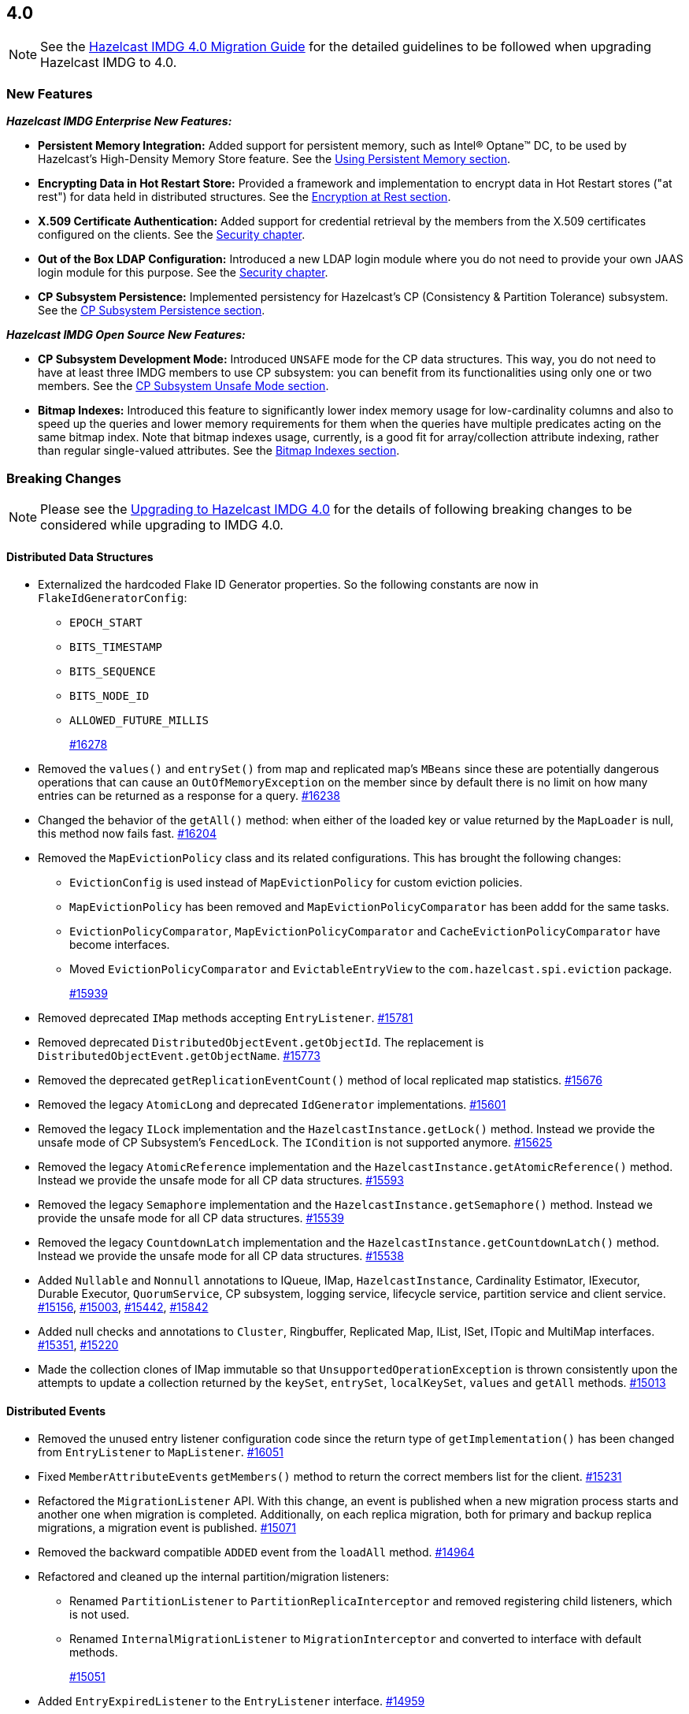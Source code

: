 == 4.0

NOTE: See the link:https://docs.hazelcast.org/docs/4.0/manual/html-single/#upgrading-to-hazelcast-imdg-4-0[Hazelcast IMDG 4.0 Migration Guide^]
for the detailed guidelines to be followed when upgrading Hazelcast IMDG to 4.0.

[[nf-40]]
=== New Features

*_Hazelcast IMDG Enterprise New Features:_*

* **Persistent Memory Integration:** Added support for persistent memory,
such as Intel(R) Optane(TM) DC, to be used by Hazelcast's
High-Density Memory Store feature.
See the link:https://docs.hazelcast.org/docs/4.0/manual/html-single/index.html#using-persistent-memory[Using Persistent Memory section^].
* **Encrypting Data in Hot Restart Store:** Provided a framework and implementation to encrypt
data in Hot Restart stores ("at rest") for data held in distributed structures.
See the link:https://docs.hazelcast.org/docs/4.0/manual/html-single/#encryption-at-rest[Encryption at Rest section^].
* **X.509 Certificate Authentication:** Added support for credential retrieval by the members
from the X.509 certificates configured on the clients.
See the link:https://docs.hazelcast.org/docs/4.0/manual/html-single/#tls-authentication-type[Security chapter^].
* **Out of the Box LDAP Configuration:** Introduced a new LDAP login module
where you do not need to provide your own JAAS login module for this purpose.
See the link:https://docs.hazelcast.org/docs/4.0/manual/html-single/#ldap-authentication-type[Security chapter^].
* **CP Subsystem Persistence:** Implemented persistency for Hazelcast's
CP (Consistency & Partition Tolerance) subsystem. 
See the link:https://docs.hazelcast.org/docs/4.0/manual/html-single/#cp-subsystem-persistence[CP Subsystem Persistence section^].

*_Hazelcast IMDG Open Source New Features:_*

* **CP Subsystem Development Mode:** Introduced `UNSAFE` mode for the CP data
structures. This way, you do not need to have at least three IMDG members
to use CP subsystem: you can benefit from its functionalities using only one
or two members.
See the link:https://docs.hazelcast.org/docs/4.0/manual/html-single/#cp-subsystem-unsafe-mode[CP Subsystem Unsafe Mode section^].
* **Bitmap Indexes:** Introduced this feature to significantly lower
index memory usage for low-cardinality columns and also to speed up
the queries and lower memory requirements for them
when the queries have multiple predicates acting on the same bitmap index.
Note that bitmap indexes usage, currently, is a good fit for
array/collection attribute indexing, rather than regular
single-valued attributes.
See the link:https://docs.hazelcast.org/docs/4.0/manual/html-single/#bitmap-indexes[Bitmap Indexes section^].

[[bc-40]]
=== Breaking Changes

NOTE: Please see the link:https://docs.hazelcast.org/docs/4.0/manual/html-single/#upgrading-to-hazelcast-imdg-4-0[Upgrading to Hazelcast IMDG 4.0^] for the details of following breaking changes to be considered while upgrading to IMDG 4.0. 

==== Distributed Data Structures

* Externalized the hardcoded Flake ID Generator properties.
So the following constants are now in `FlakeIdGeneratorConfig`:
** `EPOCH_START`
** `BITS_TIMESTAMP`
** `BITS_SEQUENCE`
** `BITS_NODE_ID`
** `ALLOWED_FUTURE_MILLIS`
+
https://github.com/hazelcast/hazelcast/pull/16278[#16278]
* Removed the `values()` and `entrySet()` from map and replicated
map's `MBeans` since these are potentially dangerous operations that can
cause an `OutOfMemoryException` on the member since by default there is no
limit on how many entries can be returned as a response for a query.
https://github.com/hazelcast/hazelcast/pull/16238[#16238]
* Changed the behavior of the `getAll()` method: when
either of the loaded key or value returned by the `MapLoader` is null,
this method now fails fast.
https://github.com/hazelcast/hazelcast/pull/16204[#16204]
* Removed the `MapEvictionPolicy` class and its related
configurations. This has brought the following changes:
** `EvictionConfig` is used instead of `MapEvictionPolicy` for
custom eviction policies.
** `MapEvictionPolicy` has been removed and `MapEvictionPolicyComparator`
has been addd for the same tasks.
** `EvictionPolicyComparator`, `MapEvictionPolicyComparator` and
`CacheEvictionPolicyComparator` have become interfaces.
** Moved `EvictionPolicyComparator`  and `EvictableEntryView` to
the `com.hazelcast.spi.eviction` package.
+
https://github.com/hazelcast/hazelcast/pull/15939[#15939]
* Removed deprecated `IMap` methods accepting `EntryListener`.
https://github.com/hazelcast/hazelcast/pull/15781[#15781]
* Removed deprecated `DistributedObjectEvent.getObjectId`. 
The replacement is `DistributedObjectEvent.getObjectName`.
https://github.com/hazelcast/hazelcast/pull/15773[#15773]
* Removed the deprecated `getReplicationEventCount()` method of
local replicated map statistics.
https://github.com/hazelcast/hazelcast/pull/15676[#15676]
* Removed the legacy `AtomicLong` and deprecated `IdGenerator`
implementations.
https://github.com/hazelcast/hazelcast/pull/15601[#15601]
* Removed the legacy `ILock` implementation and
the `HazelcastInstance.getLock()` method. Instead
we provide the unsafe mode of CP Subsystem's `FencedLock`.
The `ICondition` is not supported anymore.
https://github.com/hazelcast/hazelcast/pull/15625[#15625]
* Removed the legacy `AtomicReference` implementation and
the `HazelcastInstance.getAtomicReference()` method. Instead
we provide the unsafe mode for all CP data structures.
https://github.com/hazelcast/hazelcast/pull/15593[#15593]
* Removed the legacy `Semaphore` implementation and
the `HazelcastInstance.getSemaphore()` method. Instead
we provide the unsafe mode for all CP data structures.
https://github.com/hazelcast/hazelcast/pull/15539[#15539]
* Removed the legacy `CountdownLatch` implementation and
the `HazelcastInstance.getCountdownLatch()` method. Instead
we provide the unsafe mode for all CP data structures.
https://github.com/hazelcast/hazelcast/pull/15538[#15538]
* Added `Nullable` and `Nonnull` annotations to IQueue, IMap,
`HazelcastInstance`, Cardinality Estimator, IExecutor, Durable Executor,
`QuorumService`, CP subsystem, logging service,
lifecycle service, partition service and client service.
https://github.com/hazelcast/hazelcast/pull/15156[#15156],
https://github.com/hazelcast/hazelcast/pull/15003[#15003],
https://github.com/hazelcast/hazelcast/pull/15442[#15442],
https://github.com/hazelcast/hazelcast/pull/15842[#15842]
* Added null checks and annotations to `Cluster`, Ringbuffer, Replicated Map,
IList, ISet, ITopic and MultiMap interfaces.
https://github.com/hazelcast/hazelcast/pull/15351[#15351],
https://github.com/hazelcast/hazelcast/pull/15220[#15220]
* Made the collection clones of IMap immutable so that
`UnsupportedOperationException` is thrown consistently
upon the attempts to update a collection returned by the `keySet`,
`entrySet`, `localKeySet`, `values` and `getAll` methods.
https://github.com/hazelcast/hazelcast/pull/15013[#15013]

==== Distributed Events

* Removed the unused entry listener configuration code since
the return type of `getImplementation()` has been changed from
`EntryListener` to `MapListener`.
https://github.com/hazelcast/hazelcast/pull/16051[#16051]
* Fixed ``MemberAttributeEvent``s `getMembers()` method to return
the correct members list for the client.
https://github.com/hazelcast/hazelcast/pull/15231[#15231]
* Refactored the `MigrationListener` API. With this change,
an event is published when a new migration process starts
and another one when migration is completed. Additionally,
on each replica migration, both for primary and backup
replica migrations, a migration event is published.
https://github.com/hazelcast/hazelcast/pull/15071[#15071]
* Removed the backward compatible `ADDED` event from the
`loadAll` method.
https://github.com/hazelcast/hazelcast/pull/14964[#14964]
* Refactored and cleaned up the internal partition/migration listeners:
** Renamed `PartitionListener` to `PartitionReplicaInterceptor` and
removed registering child listeners, which is not used.
** Renamed `InternalMigrationListener` to `MigrationInterceptor` and
converted to interface with default methods.
+
https://github.com/hazelcast/hazelcast/pull/15051[#15051]
* Added `EntryExpiredListener` to the `EntryListener` interface.
https://github.com/hazelcast/hazelcast/pull/14959[#14959]

==== Configuration

* `CachingProvider` no longer resolves an URI as the instance name
since it was used both as the namespace for the cache manager and as a
means to locate a running Hazelcast instance.
https://github.com/hazelcast/hazelcast/pull/15995[#15995]
* Removed the configuration for user defined services SPI.
https://github.com/hazelcast/hazelcast/pull/15951[#15951]
* The group name in the client configuration renamed to cluster name.
https://github.com/hazelcast/hazelcast/pull/15772[#15772]
* Unified `InvalidConfigurationException` and `ConfigurationException`.
https://github.com/hazelcast/hazelcast/pull/15132[#15132]
* Removed the deprecated `AwsConfig` getter/setter methods, e.g., 
`getAccessKey()`. They have been replaced with the `getProperty()`
methods, e.g., `getProperty("access-key")`.
https://github.com/hazelcast/hazelcast/pull/15758[#15758]
* Moved the following client statistics properties to the public `ClientProperty`
class.
** `hazelcast.client.statistics.enabled`
** `hazelcast.client.statistics.period.seconds`
+
https://github.com/hazelcast/hazelcast/pull/15752[#15752]
* Undeprecated the following group properties:
** `hazelcast.memcache.enabled`
** `hazelcast.rest.enabled`
** `hazelcast.http.healthcheck.enabled`
+
https://github.com/hazelcast/hazelcast/pull/15743[#15743]
* Removed the deprecated `get/setImplementation()` methods of
login module configuration. They have been replaced with
`get/setClassName()`.
https://github.com/hazelcast/hazelcast/pull/15729[#15729]
* Removed the deprecated `get/setPartitionStrategy()` methods of
`PartitioningStrategyConfig` configuration. They have been replaced with
`get/setPartitioningStrategy()`.
https://github.com/hazelcast/hazelcast/pull/15730[#15730]
* Removed the deprecated `get/setSyncBackupCount()` methods of
`MultiMap` configuration. They have been replaced with
`get/setBackupCount()`.
https://github.com/hazelcast/hazelcast/pull/15720[#15720]
* Removed the deprecated `get/setServiceImpl()` methods of
service configuration. They have been replaced with
`get/setImplementation()`.
https://github.com/hazelcast/hazelcast/pull/15680[#15680]
* Removed the `connection-attempt-period` and `connection-attempt-limit`
configuration elements. Instead, the elements of `connection-retry`
are now used.
https://github.com/hazelcast/hazelcast/pull/15675[#15675]
* Renamed `MapAttributeConfig` as `AttributeConfig`. Also, its
`extractor` field is renamed as `extractorClassName`.
https://github.com/hazelcast/hazelcast/pull/15548[#15548]
* Improved the index configuration API so that now you
can specify the name of the index. Also, instead of boolean type,
you can use index type enumeration.
https://github.com/hazelcast/hazelcast/pull/15537[#15537]
* Renamed the `group-name` configuration element as `cluster-name` and
removed the `GroupConfig` class.
https://github.com/hazelcast/hazelcast/pull/15540[#15540]
* Removed the deprecated configuration parameters from
Replicated Map, i.e., `concurrency-level` and `replication-delay-millis`.
https://github.com/hazelcast/hazelcast/pull/15404[#15404]
* Removed the deprecated configuration parameters from the Near
Cache configuration.
https://github.com/hazelcast/hazelcast/pull/15313[#15313]
* Moved the Event Journal configuration inside the map/cache
configuration. Before, it was configured as a parent-level
element.
https://github.com/hazelcast/hazelcast/pull/15185[#15185]
* Moved the Merkle tree configuration under map configuration.
https://github.com/hazelcast/hazelcast/pull/15180[#15180] 
* Removed the XSDs for Hazelcast IMDG 3.x versions.
https://github.com/hazelcast/hazelcast/pull/15177[#15177]
* Removed deprecated client configuration methods such as
`isInsideAws()` and `newAliasedDiscoveryConfig()`.
https://github.com/hazelcast/hazelcast/pull/15012[#15012]
* Removed the `hazelcast.executionservice.taskscheduler.remove.oncancel`
system property and related methods.
https://github.com/hazelcast/hazelcast/pull/14998[#14998]
* Changed the `non-space-string` XSD type to collapse all
whitespaces, so they are handled correctly in the declarative
Hazelcast IMDG configuration files.
https://github.com/hazelcast/hazelcast/issues/14919[#14919]

==== Management Center

* Scripting is now disabled by default for both Hazelcast
IMDG Open Source and Enterprise editions. Previously, it was disabled
only for the Enterprise edition.
https://github.com/hazelcast/hazelcast/issues/16526[#16526]
* Removed all the codes providing HTTP based communications
between Hazelcast Management Center  and Hazelcast IMDG. Therefore:
** Removed the `MCMutualAuthConfig` class.
** Removed the `enabled`, `url`, `mutualAuthConfig`, and `updateInterval`
fields from the `ManagementCenterConfig` class.
** Declarative XML configuration simply looks like the following:
+
```
<management-center scripting-enabled="true|false"/>
```
** Declarative YAML configuration simply looks like the following:
+
```
management-center
  scripting-enabled: true|false
```
** Related REST API changes are as follows:
*** Removed the `/hazelcast/rest/mancenter/changeurl` endpoint.
*** Renamed `/hazelcast/rest/mancenter/security/permissions` as `/hazelcast/rest/management/security/permissions`.
*** Renamed the `/hazelcast/rest/mancenter/wan/\*` endpoints as `/hazelcast/rest/wan/*`.
*** Removed the legacy `/hazelcast/rest/mancenter/clearWanQueues` alternative URL in favor
of `/hazelcast/rest/wan/clearWanQueues`.

==== WAN Replication

* Aligned the naming of WAN classes, interfaces and getters/setters.
Some examples are listed below:
** `WanReplicationPublisher` -> `WanPublisher`
** `WanReplicationConsumer` -> `WanConsumer`
** `WanReplicationEvent` -> `WanEvent`
** `WanBatchPublisherConfig` -> `WanBatchPublisherConfig`
** `WanCustomPublisherConfig` -> `WanCustomPublisherConfig`
+
See https://github.com/hazelcast/hazelcast/pull/16174[#16174] for
all the changes.
* Cleaned up the WAN publisher SPI to make it easier to implement integration between map/cache entry mutation and an external system.
+
https://github.com/hazelcast/hazelcast/pull/15195[#15195],
https://github.com/hazelcast/hazelcast/pull/15432[#15432],
https://github.com/hazelcast/hazelcast/pull/15527[#15527],
https://github.com/hazelcast/hazelcast/pull/16052[#16052]
* Replaced the `WAN` prefix of classes with `Wan` for the
sake of naming consistencies.
https://github.com/hazelcast/hazelcast/pull/15571[#15571]
* Separated WAN private and public classes into different packages.
https://github.com/hazelcast/hazelcast/pull/15195[#15195]

==== Split-Brain Protection and Split-Brain Merge

* Removed the dependencies on `Data` from the `SplitBrainMergePolicy`
API:
** The newly introduced `getRawValue/Key` methods (which supersede
the old getValue/Key) in `MergingValue/MergingEntry` classes
return the in-memory representation as `OBJECT`. The deserialized
value can be obtained using `getDeserializedValue/Key`.
** The merge types in SplitBrainMergeTypes no longer depend on Data.
Also, the value type has been removed from the various "view"
interfaces such as `MergingHits`, `MergingCreationTime`, etc.
** The new marker super-interface `MergingView` has been introduced that
all the "view" interfaces (including `MergingValue`) now extend.
** The generic type signature of `SplitBrainMergePolicy` has been changed
to specify the (deserialized) type of the merging value.
+
https://github.com/hazelcast/hazelcast/pull/16423[#16423]
* Introduced "split brain protection" concept to replace "quorum"
to make it more explicit and unambiguous. Classes and configuration
elements including the term "quorum" has been replaced by "splitbrainprotection".
https://github.com/hazelcast/hazelcast/pull/15444[#15444]
* Renamed the `isMinimumClusterSizeSatisfied()` method as
`hasMinimumSize().`
https://github.com/hazelcast/hazelcast/pull/15554[#15554]
* Removed the legacy merge policies specific to a data structure
in favour of generic merge policies.
** PASS_THROUGH
** PUT_IF_ABSENT
** HIGHER_HITS
** LATEST_ACCESS
+
https://github.com/hazelcast/hazelcast/pull/15292[#15292]

==== Serialization

* Now, `Data` and `SerializationService` are not exposed
in `ObjectDataOutput/Input` and `ObjectDataInput`,
respectively.
https://github.com/hazelcast/hazelcast/pull/16064[#16064]
* Since `SerializationService` is now an internal API,
the implementations of `ObjectDataOutput` make use of
`SerializationServiceSupport` where serialization service
is needed in the user customizations.
https://github.com/hazelcast/hazelcast/pull/16046[#16046]
* Added support for the following default Java serializers for collections:
** `ArrayDeque`
** `HashSet`
** `TreeSet`
** `TreeMap`
** `LinkedHashSet`
** `LinkedHashMap`
** `LinkedBlockingQueue`
** `ArrayBlockingQueue`
** `PriorityBlockingQueue`
** `DelayQueue`
** `SynchronousQueue`
** `LinkedBlockingDeque`
** `LinkedTransferQueue`
** `CopyOnWriteArrayList`
** `CopyOnWriteArraySet`
** `ConcurrentSkipListSet`
** `ConcurrentHashMap`
** `ConcurrentSkipListMap`
** `Map.Entry`
** `PriorityQueue`
+
https://github.com/hazelcast/hazelcast/pull/15371[#15371],
https://github.com/hazelcast/hazelcast/pull/16102[#16102],


==== REST

* Performed the following cleanups:
** Made all the HTTP status codes (including 200) to return a response body.
** The exception handling now always returns a HTTP 500 for an error.
** HTTP 400 is NOT returned now if any handler throws an
`IndexOutOfBoundsException`.
+
https://github.com/hazelcast/hazelcast/pull/16148[#16148]
* Aligned the output format of the REST API to return JSON:
** Changed the output format of the `healthcheck` and `cluster` URIs to return
JSON since the other URIs already return JSON.
** Now all the `POST` handlers use the `checkCredentials()` method
since it handles the case when there is no data sent.
** Now all the handlers use the common `prepareResponse()` method
which prepares the response for different response types appropriately.
** Expanded the return value of the `cluster` URI to return an array with
JSON objects for each cluster member so you do not need to parse the
member list but keep the list as a separate value.
** Added credentials checks to the WAN URIs.
+
https://github.com/hazelcast/hazelcast/pull/16087[#16087]
* Changed the `application/javascript` "Content-Type" header used
by REST API to respond to the JSON documents. Now, it uses
`application/json`.
https://github.com/hazelcast/hazelcast/pull/14972[#14972]

==== Distribution Package Changes

* Merged the client module into the core module: All the classes
in the `hazelcast-client` module have been moved to `hazelcast`.
`hazelcast-client.jar` will not be created anymore.
https://github.com/hazelcast/hazelcast/pull/15366[#15366]

==== Query Engine API

* The Predicate API has been cleaned up to eliminate exposing internal 
interfaces and classes. The end result is that the public Predicate API 
provides only interfaces (Predicate, PagingPredicate, and 
PartitionPredicate) with no dependencies on internal APIs.
https://github.com/hazelcast/hazelcast/pull/15142[#15142]
* Converted `Projection` to a functional interface so that it has become
lambda friendly.
https://github.com/hazelcast/hazelcast/pull/15204[#15204]
* Converted the `Aggregator` abstract class to an interface.
https://github.com/hazelcast/hazelcast/pull/15764[#15764]
* Converted the following custom query attribute abstract classes to
functional interfaces so that they have become
lambda friendly.
** `ArgumentParser`
** `ValueCallback`
** `ValueCollector`
** `ValueReader`
** `ValueExtractor`


==== API Package/Interface Changes

* Relocated the following classes:
** `com.hazelcast.monitor.LocalQueueStats` -> `com.hazelcast.collection.LocalQueueStats`
** `com.hazelcast.monitor.LocalExecutorStats` -> `com.hazelcast.executor.LocalExecutorStats`
** `com.hazelcast.monitor.LocalInstanceStats` -> `com.hazelcast.instance.LocalInstanceStats`
** `com.hazelcast.internal.management.JsonSerializable` -> `com.hazelcast.json.internal.JsonSerializable`
** `com.hazelcast.monitor.LocalMapStats` -> `com.hazelcast.map.LocalMapStats`
** `com.hazelcast.monitor.LocalMultiMapStats` -> `com.hazelcast.multimap.LocalMultiMapStats`
** `com.hazelcast.monitor.NearCacheStats` -> `com.hazelcast.nearcache.NearCacheStats`
** `com.hazelcast.monitor.LocalReplicatedMapStats` -> `com.hazelcast.replicatedmap.LocalReplicatedMapStats`
** `com.hazelcast.monitor.LocalTopicStats` -> `com.hazelcast.topic.LocalTopicStats`
+
https://github.com/hazelcast/hazelcast/pull/15888[#15888]
* Moved the `getXaResource()` method from the `TransactionContext` class
to `HazelcastInstance`.
https://github.com/hazelcast/hazelcast/pull/15728[#15728]
* Moved various private classes to internal packages.
https://github.com/hazelcast/hazelcast/pull/15569[#15569],
https://github.com/hazelcast/hazelcast/pull/15570[#15570],
https://github.com/hazelcast/hazelcast/pull/15588[#15588],
https://github.com/hazelcast/hazelcast/pull/15599[#15599],
https://github.com/hazelcast/hazelcast/pull/15603[#15603],
https://github.com/hazelcast/hazelcast/pull/15616[#15616],
https://github.com/hazelcast/hazelcast/pull/15171[#15171],
https://github.com/hazelcast/hazelcast/pull/15151[#15151],
https://github.com/hazelcast/hazelcast/pull/15146[#15146],
https://github.com/hazelcast/hazelcast/pull/15145[#15145],
https://github.com/hazelcast/hazelcast/pull/15129[#15129],
https://github.com/hazelcast/hazelcast/pull/15124[#15124],
https://github.com/hazelcast/hazelcast/pull/15123[#15123],
https://github.com/hazelcast/hazelcast/pull/15122[#15122],
https://github.com/hazelcast/hazelcast/pull/15121[#15121],
https://github.com/hazelcast/hazelcast/pull/15888[#15888],
https://github.com/hazelcast/hazelcast/pull/15887[#15887],
https://github.com/hazelcast/hazelcast/pull/15888[#15888]
* The APIs that returned `UUID` string now returns `UUID`. These include `Endpoint.getUUID`,
listener registrations/deregistrations, keys of replica timestamps of `VectorClock`,
``UUID``s in the executor service, `UUID` in the `MigrationInfo`, cluster ID and transaction ID.
https://github.com/hazelcast/hazelcast/pull/15473[#15473]
* Removed `ICompletableFuture` which was a replacement for the missing JDK
8's `CompletableFuture`. Now, it has been replaced by `CompletionStage`.
See https://github.com/hazelcast/hazelcast/pull/15441[#15441] for more details.
* Removed the usage of `com.hazelcast.core.IBifunction`, replaced
it with `java.util.function.Bifunction`.
https://github.com/hazelcast/hazelcast/pull/15201[#15201]
* Renamed the `getId` method of `IdentifiedDataSerializable`
to `getClassId`.
https://github.com/hazelcast/hazelcast/pull/15127[#15127]
+
* Made the `EntryProcessor` interface lambda friendly.
https://github.com/hazelcast/hazelcast/pull/14995[#14995]
* Removed the `LegacyAsyncMap` interface.
https://github.com/hazelcast/hazelcast/pull/14994[#14994]
* Removed the support for primitives for `setAttribute` and
`getAttribute` member attributes.
All member attributes support only `String` attributes now.
https://github.com/hazelcast/hazelcast/pull/14974[#14974]
* Removed the `java.util.function` back ports.
https://github.com/hazelcast/hazelcast/pull/14912[#14912]
* `CacheService` now implements `StatisticsAwareService`
https://github.com/hazelcast/hazelcast/issues/14904[#14904]
* Renamed the class to start a Hazelcast member from
`com.hazelcast.core.server.StartServer` to
`com.hazelcast.core.server.HazelcastMemberStarter`.
https://github.com/hazelcast/hazelcast/issues/12791[#12791]
* The packages of the following classes have been changed:
+
[cols="3a,2a,3a,1a"]
|===

|Classes|Package Before IMDG 4.0|Package After IMDG 4.0|Details

| `LdapLoginModule`, `BasicLdapLoginModule`
| `com.hazelcast.security.impl`
| `com.hazelcast.security.loginimpl`
| https://github.com/hazelcast/hazelcast/pull/15929[#15929]

| `EventJournalMapEvent`, `EventJournalCacheEvent`
| 

* `com.hazelcast.map.impl.journal`
* `com.hazelcast.cache.impl.journal`
|

* `com.hazelcast.map`
* `com.hazelcast.cache`
| https://github.com/hazelcast/hazelcast/pull/15900[#15900]

| All private classes
|

* `com.hazelcast.client.config`
* `com.hazelcast.config`
* `com.hazelcast.spi.partition`
* `com.hazelcast.map.journal`
* `com.hazelcast.query.extractor`
|

* `com.hazelcast.client.config.impl`
* `com.hazelcast.internal.config`
* `com.hazelcast.internal.partition`
* `com.hazelcast.map.impl.journal`
* `com.hazelcast.query.impl`

| https://github.com/hazelcast/hazelcast/pull/15887[#15887]

| All classes
| `com.hazelcast.internal.util.function`
| `com.hazelcast.function`
| https://github.com/hazelcast/hazelcast/pull/15802[#15802]

| `WanPublisherState`
| `com.hazelcast.config`
| `com.hazelcast.wan`
| https://github.com/hazelcast/hazelcast/pull/15791[#15791]

| All private classes
| `com.hazelcast.spi.hotrestart`
| `com.hazelcast.internal.hotrestart`
| https://github.com/hazelcast/hazelcast/pull/15603[#15603]

| All private NIO and serialization classes
| `com.hazelcast.nio`
| `com.hazelcast.internal.nio`
| https://github.com/hazelcast/hazelcast/pull/15599[#15599]

| All private YAML, CRDT and memory classes
|

* `com.hazelcast.config.yaml`
* `com.hazelcast.crdt`
* `com.hazelcast.memory`
* `com.hazelcast.elastic`
|

* `com.hazelcast.internal.config.yaml`
* `com.hazelcast.internal.crdt`
* `com.hazelcast.internal.memory`
* `com.hazelcast.internal.elastic`
| https://github.com/hazelcast/hazelcast/pull/15588[#15588]

| All
| `com.hazelcast.util`
| `com.hazelcast.internal.util`
| https://github.com/hazelcast/hazelcast/pull/15570[#15570]

| `SerializationService`
| `com.hazelcast.spi.serialization`
| `com.hazelcast.internal.serialization`
| https://github.com/hazelcast/hazelcast/pull/15418[#15418]

| Private client classes
| 

* `client.connection`
* `client.proxy`
* `client.spi.properties`
* `client.spi`
* `client.util.ClientDelegatingFuture`
* `client.api`
|
* `client.impl.connection`
* `client.impl.proxy`
* `client.properties`
* `client.impl.spi`
* `client.impl.ClientDelegatingFuture`
* `client`
| https://github.com/hazelcast/hazelcast/pull/15377[#15377]

| `Joiner` and `TcpIpJoiner`
| `com.hazelcast.cluster` and `com.hazelcast.cluster.impl`
| `com.hazelcast.internal.cluster` and `com.hazelcast.internal.cluster.impl`
| https://github.com/hazelcast/hazelcast/pull/15335[#15335]

| All IExecutor classes
| `com.hazelcast.core`
| `com.hazelcast.executor`
| https://github.com/hazelcast/hazelcast/pull/15187[#15187]

| `Address`
| `com.hazelcast.nio`
| `com.hazelcast.cluster`
| https://github.com/hazelcast/hazelcast/pull/15172[#15172]

|`ClassNameFilter`, `SerializationClassNameFilter` 
|`com.hazelcast.nio`
|`com.hazelcast.nio.serialization`
|https://github.com/hazelcast/hazelcast/pull/15171[#15171]

| All IMap classes
| `com.hazelcast.core`
| `com.hazelcast.map`
| https://github.com/hazelcast/hazelcast/pull/15149[#15149]

|`ReplicatedMap`
|`com.hazelcast.core`
|`com.hazelcast.replicatedmap`
|https://github.com/hazelcast/hazelcast/pull/15146[#15146]

|`IAtomicLong`, `IAtomicReference`, `ILock`, `ICondition`, `ISemaphore`, `ICountDownLatch`
|`com.hazelcast.core`
|`com.hazelcast.cp`
|https://github.com/hazelcast/hazelcast/pull/15143[#15143]

|`IndexAwarePredicate`, `VisitablePredicate`, `SqlPredicate/Parser`, `TruePredicate`
|`com.hazelcast.query`
|`com.hazelcast.query.impl.predicates`
|https://github.com/hazelcast/hazelcast/pull/15142[#15142]

|Transaction collection classes (`TransactionalMap`, `TransactionalList`, etc.)
|`com.hazelcast.core`
|`com.hazelcast.transaction`
|https://github.com/hazelcast/hazelcast/pull/15129[#15129]

|`IQueue`, `QueueStore`, `IList`, `ISet`, `ItemEvent`, `ItemListener`
|`com.hazelcast.core`
|`com.hazelcast.collection`
|https://github.com/hazelcast/hazelcast/pull/15127[#15127]

|`MultiMap`
|`com.hazelcast.core`
|`com.hazelcast.multimap`
|https://github.com/hazelcast/hazelcast/pull/15123[#15123]

|`ITopic`, `Message`, `MessageListener`
|`com.hazelcast.core`
|`com.hazelcast.topic`
|https://github.com/hazelcast/hazelcast/pull/15122[#15122]

|`RingbufferStoreFactory`, `RingbufferStore`
|`com.hazelcast.core`
|`com.hazelcast.ringbuffer`
|https://github.com/hazelcast/hazelcast/pull/15121[#15121]

|Operation classes
|`com.hazelcast.spi`
|`com.hazelcast.spi.impl.operationservice`
|https://github.com/hazelcast/hazelcast/pull/15115[#15115]

|Partition SPI classes
|`com.hazelcast.spi`
|`com.hazelcast.spi.partition`
|https://github.com/hazelcast/hazelcast/pull/15088[#15088]

|Member and membership classes (`Cluster`, `Member`, etc.)
|`com.hazelcast.core`
|`com.hazelcast.cluster`
.2+^.^|https://github.com/hazelcast/hazelcast/pull/15046[#15046]

|Client classes (`Client`, `ClientService`, etc.)
|`com.hazelcast.core`
|`com.hazelcast.client.api`

|Partition classes
|`com.hazelcast.core`
|`com.hazelcast.partition`
|https://github.com/hazelcast/hazelcast/pull/15039[#15039]

|===


[[enh-40]]
=== Enhancements

*_Hazelcast IMDG Enterprise Enhancements:_*

* **Separating WAN Publisher Configuration:** The previously known `wan-publisher`
(or `WanPublisherConfig`) has been separated into two configuration elements
to be used for built-in and custom WAN publishers:
** `batch-publisher` (or `WanBatchPublisherConfig`)
** `custom-publisher`  (or `WanCustomPublisherConfig`)
+
See the link:https://docs.hazelcast.org/docs/4.0/manual/html-single/index.html#defining-wan-replication[Defining WAN Replication section^]
* **Tracking WAN Synchronization Events:** Management Center, logs and diagnostics now report
the progress of a WAN synchronization. https://github.com/hazelcast/hazelcast/pull/15221[#15221]
* **Improvements in the JAAS Authentication Mechanism:**
** Aligned with JAAS best practices.
** Added support for the standard JAAS callbacks, i.e., `NameCallback` and `PasswordCallback`
** Avoided automatic deserialization of custom credentials in the client protocol.
** Introduce the concept of security roles to distinguish between (a single) connecting side identity and its privileges.
** Used `Credentials` object only for authentication to prevent secrets leaks.
** Cleaned up the `Credentials` interface.
+
See the link:https://docs.hazelcast.org/docs/4.0/manual/html-single/#jaas-authentication[JAAS Authentication section^]
* **Improvements in the Security Configuration:**
** Replaced the `<group>` configuration by simple `<cluster-name>`.
** Removed the `group-password` configuration.
** Introduced the concept of security realms on the members. https://github.com/hazelcast/hazelcast/pull/15651[#15651]
** Added typed authentication and identity configuration (e.g. `<ldap>` authentication, `<token>` identity)
** Used similar identity configuration in client config
+
See the link:https://docs.hazelcast.org/docs/4.0/manual/html-single/#changes-in-the-security-configuration[Hazelcast IMDG 4.0 Migration Guide^]
and link:https://docs.hazelcast.org/docs/4.0/manual/html-single/#security[Security chapter^].
* **Javadoc for the Hazelcast IMDG Enterprise Edition:** Added Javadoc JAR file
for the Hazelcast IMDG Enterprise Edition.
See the link:https://docs.hazelcast.org/docs/4.0/manual/html-single/#getting-started[Getting Started section^]

*_Hazelcast IMDG Open Source Enhancements:_*

* **HTTPS for Scripts:** Enabled the REST endpoints for the `cluster.sh` and
`healthcheck.sh` scripts to use HTTPS. Before, they were
using HTTP. See the
link:https://docs.hazelcast.org/docs/4.0/manual/html-single/#using-the-script-cluster-sh[cluster.sh^] and
link:https://docs.hazelcast.org/docs/4.0/manual/html-single/#health-check-script[healthcheck.sh^] sections.
* **MapLoader with Custom time-to-live:** Introduced the `EntryStore` and `EntryLoader`
interfaces (adding expiration support for MapStore). See the
https://docs.hazelcast.org/docs/4.0/manual/html-single/index.html#loading-and-storing-persistent-data[Loading and Storing Persistent Data section].
* **Moby Naming:** Introduced friendly names for the Hazelcast instances to be shown
in the Hazelcast Management Center. See the link:https://docs.hazelcast.org/docs/4.0/manual/html-single/#checking-the-name-of-the-instance-for-rest-client[Checking the Instances' Name section^]. Also, a new system property, `hazelcast.member.naming.moby.enabled`, is introduced for this purpose.
* **Improved Client Performance:** Introduced a way to eliminate the sync backup
wait from the client and send the backup ACK to the client:
the smart clients have been made backup aware and the backups
now are redirected to the client directly from the backup members.
See the link:https://docs.hazelcast.org/docs/4.0/manual/html-single/#configuring-backup-acknowledgment[Configuring Backup Acknowledgment section^].
* **Ownerless Client:** Previously, the clients had an owner member
responsible for cleaning up their resources after they leave the cluster. Also, the
ownership information was needed to be replicated to the whole cluster when a client joins the cluster.
This mechanism have been made simpler by introducing the following system properties
to control the lifecycle of the clients on the member side:
** `hazelcast.client.cleanup.period.millis`
** `hazelcast.client.cleanup.timeout.millis`
+
See the link:https://docs.hazelcast.org/docs/4.0/manual/html-single/#system-properties[System Properties section^].
* **Single Thread Hazelcast Clients Performance:** Hazelcast clients have been designed to be
used by multiple threads; the more threads you throw at it, the better the performance
(until it is saturated). Now, it has also been optimized for a single thread doing requests:
The default values for the `hazelcast.client.io.write.through` and `hazelcast.client.response.thread.dynamic`
have been changed from `false` to `true`.
* **JSON Support for REST:** Added support for `HazelcastJsonValue` over REST API: When a
`HazelcastJsonValue` is requested, now a UTF8 encoded JSON value is returned. The
response  has the JSON string in the payload and "Content-Type"
header is set to `application/json`.
https://github.com/hazelcast/hazelcast/pull/15017[#15017]

The following are the other improvements performed to solve the enhancement
issues opened by the Hazelcast customers/team.

* Removed the following duplicated MBeans since the metrics MBean
have been exposed:
** `ClientEngineMBean`
** `EventServiceMBean`
** `NetworkingServiceMBean`
** `OperationServiceMBean`
** `ProxyServiceMBean`
+
https://github.com/hazelcast/hazelcast/pull/16425[#16425]
* Renamed the `WanReplicationRef.setMergePolicy()` method
as `setMergePolicyClassName()` and made the `PassThroughMergePolicy`
the default merge policy for WAN replication if none is specified.
https://github.com/hazelcast/hazelcast/pull/16403[#16403]
* Added convenience constructor for `SpringManagedContext`
to easily create it in the programmatic way.
https://github.com/hazelcast/hazelcast/pull/16401[#16401]
* Added support for AWS PrivateLink. Now, Hazelcast IMDG
Java client can work with Hazelcast Cloud when it uses AWS PrivateLink.
https://github.com/hazelcast/hazelcast/pull/16371[#16371]
* Added the `getOrCreate()` method to the client configuration
to fix the issue with `setInstanceName()` when using Spring Boot
and Hazelcast client.
https://github.com/hazelcast/hazelcast/issues/16362[#16362]
* Improved the Ringbuffer data structure so that it does not
throw `StaleSequenceException` when using `ReadManyOperation`.
https://github.com/hazelcast/hazelcast/pull/16303[#16303]
* Removed the shortened `mancenter` phrase from the source code.
https://github.com/hazelcast/hazelcast/pull/16282[#16282]
* Removed the client side user executor and related configuration,
i.e., `executor-pool-size`.
https://github.com/hazelcast/hazelcast/pull/16215[#16215]
* Added the following client operations related to CP subsystem,
Hot Restart and WAN replication to be used by Management Center:
** `getCPMembers`
** `promoteToCPMember`
** `removeCPMember`
** `resetCPSubsystem`
** `triggerPartialStart`
** `triggerForceStart`
** `triggerHotRestartBackup`
** `interruptHotRestartBackup`
** `changeWanReplicationState`
** `clearWanQueues`
** `addWanReplicationConfig`
** `wanSyncMap`
** `checkWanConsistency`
+
https://github.com/hazelcast/hazelcast/pull/16226[#16226],
https://github.com/hazelcast/hazelcast/pull/16262[#16262],
https://github.com/hazelcast/hazelcast/pull/16078[#16078]
* Added the support for `yml` extension, in addition to `yaml`,
for the Hazelcast configuration locator.
https://github.com/hazelcast/hazelcast/issues/16205[#16205]
* Improved the `IMap.putAll()` and `IMap.put()` behaviors
so that they match when they trigger listener events.
https://github.com/hazelcast/hazelcast/pull/16144[#16144]
* Added option to disable retrieving the
`OSMBean.getFreePhysicalMemorySize()` method.
https://github.com/hazelcast/hazelcast/pull/16039[#16039]
* The `recreateCachesOnCluster` invocation is not being checked
for the maximum invocations count anymore during cluster restarts.
https://github.com/hazelcast/hazelcast/pull/16026[#16026]
* Introduced a special Java client type to be used by
Management Center.
https://github.com/hazelcast/hazelcast/pull/16006[#16006]
* Removed the PID management from the IMDG start and stop
scripts. You can now start multiple Hazelcast instances, when
using the start script, without the need to create another
copy of the `/bin` directory, i.e., it now allows running
multiple processes.
https://github.com/hazelcast/hazelcast/pull/15934[#15934]
* Added the cache statistics to the dynamically collected metrics
https://github.com/hazelcast/hazelcast/pull/15926[#15926]
* Removed `fail-on-maxbackoff` element in the connection retry
configuration and added `cluster-connect-timeout-millis`
instead to allow retrying with fixed amount of time
and shutdown after some time.
https://github.com/hazelcast/hazelcast/pull/15923[#15923]
* Introduced cluster fail-fast when there are missing security
realms.
https://github.com/hazelcast/hazelcast/pull/15872[#15872]
* Added `ConnectionRetryConfig` to `ClientConfigXmlGenerator`.
https://github.com/hazelcast/hazelcast/pull/15821[#15821]
* Renamed the `restart()` method of `CPSubsystemManagementService`
to `reset()`.
https://github.com/hazelcast/hazelcast/pull/15798[#15798]
* Unified the IMap and ICache eviction configurations to decrease
the configuration complexity.
https://github.com/hazelcast/hazelcast/pull/15592[#15592]
* Introduced dynamic metric collection. Previously, Hazelcast metrics were 
reported programmatically to the Hazelcast Management Center, one by one. 
Introducing new metrics required changes both in IMDG and in MC, which limited the
number of metrics sent to MC. In 4.0 this has been changed to collecting and reporting 
all available metrics dynamically just by declaring them in IMDG. Besides reporting
the metrics dynamically to MC exposing them on JMX is done dynamically as well. 
Both reporting to MC and exposing on JMX are toggleable by using the `metric` 
configuration element introduced in 4.0.
+
https://github.com/hazelcast/hazelcast/pull/15560[#15560],
https://github.com/hazelcast/hazelcast/pull/15650[#15650],
https://github.com/hazelcast/hazelcast/pull/15667[#15667],
https://github.com/hazelcast/hazelcast/pull/15779[#15779],
https://github.com/hazelcast/hazelcast/pull/15782[#15782],
https://github.com/hazelcast/hazelcast/pull/15818[#15818]
* Set the log level to `FINEST` for `PartitionMigratingException`.
https://github.com/hazelcast/hazelcast/pull/15577[#15577]
* Added the support for nested JSON objects in arrays.
https://github.com/hazelcast/hazelcast/pull/15425[#15425]
* To be shown on Management Center, the clients now send both its IP
address and canonical hostname. Before, only the hostname of the
client was shown.
https://github.com/hazelcast/hazelcast/pull/15421[#15421]
* Added a new implementation of `SecondsBasedEntryTaskScheduler` for the
`FOR_EACH` mode to improve the performance of `TransactionContext.commit()`.
https://github.com/hazelcast/hazelcast/pull/15414[#15414]
* Added a level of memory protection to the Hazelcast client protocol:
untrusted connections (the ones which haven't finished
authentication yet) do not accept fragmented messages; they check the
frame size against a configurable limit.
https://github.com/hazelcast/hazelcast/pull/15396[#15396]
* Made the Hazelcast specific root nodes in the YAML
configurations optional.
https://github.com/hazelcast/hazelcast/pull/15389[#15389]
* Updated the `JavaVersion` class to support JDK 13 and 14 builds.
https://github.com/hazelcast/hazelcast/pull/15372[#15372]
* Added support for updating the licenses of all the running
members of a Hazelcast IMDG cluster using the REST API.
https://github.com/hazelcast/hazelcast/pull/15370[#15370]
* Introduced configuration of initial permits for CP subsystem
semaphore.
https://github.com/hazelcast/hazelcast/issues/15208[#15208]
* Added support for null keys for the client side implementations of
`IMap.addEntryListener()`.
https://github.com/hazelcast/hazelcast/issues/15155[#15155]
* Improved the generics for the API with Projection, Predicate and EntryListener
by adding lower bounded wildcards to accept a wider range of parameters.
https://github.com/hazelcast/hazelcast/pull/15153[#15153]
* Improved the performance of `TransactionLog.add()` by avoiding
the `LinkedList.remove()` call.
https://github.com/hazelcast/hazelcast/pull/15111[#15111]
* Made `ClientConfig` to override `toString` as it is the situation
with `Config` to make it easier to troubleshoot.
https://github.com/hazelcast/hazelcast/issues/15061[#15061]
* Added the full example configuration files (XML and YAML) for the
Hazelcast Java client.
https://github.com/hazelcast/hazelcast/pull/15056[#15056]
* Introduced functional and serializable interfaces having a single
abstract method which declares a checked exception. The interfaces
are also serializable and can be readily used in the IMDG API when
providing a lambda which is then serialized.
https://github.com/hazelcast/hazelcast/pull/14993[#14993]
* Enhanced the queries (read-only operations) in the CP Subsystem so that
they are executed with linearizability but they are not appended to the Raft log.
By this way, the grow of Raft logs and snapshots of read-only operations are
prevented, leading to throughput improvement
https://github.com/hazelcast/hazelcast/pull/14986[#14986]
* Improved the WAN feature so that now lazy deserialization is used
when merging entries received via WAN. Otherwise, the unconditional
deserialization was causing overhead.
https://github.com/hazelcast/hazelcast/pull/14982[#14982]
* Updated the following packages to Java 8 and removed the
3.x rolling upgrade compatibility paths: cache, MultiMap, cluster,
partition, WAN replication, CP subsystem, Hot Restart.
https://github.com/hazelcast/hazelcast/issues/14896[#14896]
* Added the support for Java 8 `Optionals` in the queries.
https://github.com/hazelcast/hazelcast/pull/14827[#14827]
* Fixed the Javadoc markup issues.
https://github.com/hazelcast/hazelcast/pull/14971[#14971]
* Updated the Hazelcast Kubernetes dependency to version 1.5.
https://github.com/hazelcast/hazelcast/pull/14898[#14898]
* Cleaned up the Maven repositories in Hazelcast's `pom.xml`
to simplify the usage of Maven proxies.
https://github.com/hazelcast/hazelcast/pull/14850[#14850]
* Updated the web session manager dependency to its latest
version.
https://github.com/hazelcast/hazelcast/pull/14822[#14822]
* Separated the statistics for `IMap.set()` and `IMap.put()` methods.
https://github.com/hazelcast/hazelcast/pull/14811[#14811]
* Introduced a warning log for illegal reflective access operation when
using Java 9 and higher, and OpenJ9.
https://github.com/hazelcast/hazelcast/pull/14798[#14798]
* Added a method to easily identify when all replicas of a
partition have been lost: `allReplicasInPartitionLost()`
https://github.com/hazelcast/hazelcast/pull/11983[#11983]
* Changed the Scheduled Executor's capacity value from "per partition"
to "per member".
https://github.com/hazelcast/hazelcast/issues/11629[#11629]
* Improved the fluent interface of configuration classes by adding
the `return this` statements to the setter methods.
https://github.com/hazelcast/hazelcast/pull/11107[#11107]
* Aligned the put mechanism for IMap and ICache: As in ICache,
now the put operations without time-to-live (TTL) in IMap makes an
entry either to live forever or use the TTL in the map's
configuration (if configured).
https://github.com/hazelcast/hazelcast/issues/10965[#10965]
* Added support for falling back to a "default" configuration for
the cache data structure.
https://github.com/hazelcast/hazelcast/issues/10695[#10695]

[[fixes-40]]
=== Fixes

* Fixed an issue where disabling the quorum had not an effect
and was still checking the presence of split-brain protection.
https://github.com/hazelcast/hazelcast/issues/16510[#16510]
* Fixed an issue where the `Imap.containsKey()` method was not
able to find Near Cached entries when it is called from a
client.
https://github.com/hazelcast/hazelcast/issues/16462[#16462]
* Fixed an issue where the serializable singleton comparators
for natural and reverse order was creating new instances
on deserialization.
https://github.com/hazelcast/hazelcast/pull/16439[#16439]
* Fixed the missing client XML/YAML configurations in `mvn assembly`.
https://github.com/hazelcast/hazelcast/issues/16331[#16331]
* Fixed an issue where the Near Cache
was not being updated with the new value as soon as `putAsync`
future is completed, when local update policy is `CACHE_ON_UPDATE`.
https://github.com/hazelcast/hazelcast/pull/16314[#16314]
* Fixed an issue where the destruction of a proxy that is not
yet initialized was blocking on its construction, leading to the risk of deadlock.
https://github.com/hazelcast/hazelcast/pull/16297[#16297]
* Fixed an issue where the `MembershipEvent.getMembers()` was
not returning the cluster member list in the proper order
at the time of event (when a new member joins).
https://github.com/hazelcast/hazelcast/pull/16243[#16243]
* Fixed an issue where the CP group IDs were not unique
for different CP subsystem initializations.
https://github.com/hazelcast/hazelcast/pull/16240[#16240]
* Fixed an issue where a REST URI not matching any pattern
was returning a response belonging in `CLUSTER_WRITE` endpoint
group. Now, it throws an exception.
https://github.com/hazelcast/hazelcast/pull/16237[#16237]
* Fixed the joining mechanism so that when the discovery
strategy is enabled, multiple join configurations are prevented.
https://github.com/hazelcast/hazelcast/pull/16177[#16177]
* Fixed an issue where the client-side `HazelcastInstance`
was not throwing a configuration exception when there is a conflict
between the dynamic and static configurations.
https://github.com/hazelcast/hazelcast/issues/16165[#16165]
*  Fixed an issue where the configuration objects, that have
both implementation/class and name as the configuration, were
not equal after (de)serializations.
https://github.com/hazelcast/hazelcast/issues/16156[#16156]
* Eliminated the unnecessary iterations and object creations on
the bulk client responses.
https://github.com/hazelcast/hazelcast/pull/16138[#16138]
* Fixed an issue where repetitive calls of `IMap.loadAll()`
may cause memory leaks.
https://github.com/hazelcast/hazelcast/issues/16096[#16096]
* Fixed an issue where `Address.equals()` and `hashCode` was
using hostname instead of IP addresses.
https://github.com/hazelcast/hazelcast/pull/16075[#16075]
* Fixed an issue where a client in `CLIENT_DISCONNECTED` state
was not aware of possible attribute changes in the cluster after
its state becomes `CLIENT_CONNECTED`: Hazelcast now does not allow
changing member attributes after restarts.
https://github.com/hazelcast/hazelcast/pull/16168[#16168]
* Fixed the inconsistency in Near Cache when using `CacheOnUpdate`:
Normally, a Near Cache is updated with get operations; another
option is `CacheOnUpdate` and when it is enabled, put operations also
update the Near Cache. To never miss any invalidation and never read
any stale data indefinitely, get based updates use reservations. With this fix,
this reservation based solution also applies to the put operations when
`CacheOnUpdate` is configured.
https://github.com/hazelcast/hazelcast/issues/12548[#12548]
* Fixed an issue where `ProxyManager` was not removing `Proxy`
even after the original distributed object is destroyed.
https://github.com/hazelcast/hazelcast/issues/12470[#12470]

[[fixes-40beta2]]
==== 4.0-Beta-2

* Fixed an issue where an HTTP request via
`hazelcast/rest/cluster` was failing when using the advanced network
configuration and a client endpoint is
not specified. In this case, this request's response
has been improved to report `0` as the client connection count.
https://github.com/hazelcast/hazelcast/pull/16152[#16152]
* Fixed the following Hot Restart issues:
** Introduced an additional stage to the Hot Restart
procedure, i.e., `HotRestartIntegrationService.startup()`,
which waits until all members transition from the `PASSIVE` state.
This guarantees all members to have the same state after Hot
Restart operation is finished.
** IMap proxies created during Hot Restart are not initialized
and published to other cluster members. So the operation
has been improved to force initialize any uninitialized proxies
and publish them. This fixed the issue where the
`getDistributedObjects()` method was not reporting the persisted
objects after a Hot Restart.
+
https://github.com/hazelcast/hazelcast/pull/16116[#16116],
https://github.com/hazelcast/hazelcast/pull/15930[#15930]
* Forced eviction was evicting all the entries
regardless of the eviction configuration. This has
been fixed: forced eviction now runs only if a map has
eviction configured. Otherwise, it does not run and throws
native `OutOfMemoryException`.
https://github.com/hazelcast/hazelcast/pull/16085[#16085]
* Renamed the `GroupProperty` class as `ClusterProperty`
due to the `group` -> `cluster` term change.
https://github.com/hazelcast/hazelcast/pull/16076[#16076]
* Fixed possible statistics miscalculations by checking an
entry's expiration in a Near Cache only if its state is
`READ_PERMITTED`
https://github.com/hazelcast/hazelcast/pull/16067[#16067]
* Fixed an issue where a `StreamSerializer` is added using
`setTypeClass` instead of `setTypeClassName`; this was not correctly handled.
https://github.com/hazelcast/hazelcast/issues/16047[#16047]
* Fixed an issue where some functions may not be working when
a client provides a new client type: removed `ClientType` and
`ConnectionType` enums and introduced free strings for them
instead.
https://github.com/hazelcast/hazelcast/pull/16030[#16030]
* Fixed a race condition between the new cluster member join and post-join
operations executed as part of the concurrent member join.
https://github.com/hazelcast/hazelcast/pull/16020[#16020]
* Fixed an issue where an enabled `redoOperation()` was not
throwing an exception when an empty list is tried to be retrieved
on the client.
https://github.com/hazelcast/hazelcast/pull/16015[#16015]
* Aligned the exception mechanism of `CacheManager.createCache()`
with the `getCache()` and `getCacheManager().getCache()` methods of the
same class.
https://github.com/hazelcast/hazelcast/pull/16007[#16007]
* Fixed an issue where a Raft node may leak and stay in the ACTIVE
state after a CP member terminates, because of a race between
the Hazelcast member shutdown and Raft node termination logic.
https://github.com/hazelcast/hazelcast/pull/16022[#16022]
* Fixed an issue where gathering MultiMap statistics was breaking
the split-brain healing with `LatestAccessMergePolicy`.
https://github.com/hazelcast/hazelcast/issues/16001[#16001]
* Fixed an issue where enabling REST API configuration
(`getRestApiConfig().setEnabled(true)`) was throwing
`NullPointerException` since its default value was null.
https://github.com/hazelcast/hazelcast/pull/15981[#15981] 
* Fixed an issue where the configuration validator was not checking
if the maximum size policy is appropriate for the selected in-memory
format.
https://github.com/hazelcast/hazelcast/pull/15964[#15964]
* Fixed an issue where `ManagementCenterService` was shutting down
itself when it encounters an exception during the creation of `TimedMemberState`.
This was causing the cluster to disappear from Management Center.
https://github.com/hazelcast/hazelcast/issues/15946[#15946]
* Fixed an issue in the query operation for offloaded cases.
https://github.com/hazelcast/hazelcast/pull/15944[#15944]
* Fixed the cache statistics handling: Previously used
`Config.findCacheConfig()` could only lookup
cache configurations added statically or dynamically
via `Config.addCacheConfig()`, but was missing configurations
of dynamically created caches via `CacheManager.createCache()`.
Now, `CacheService.getCacheConfigs()` is used to fix this.
https://github.com/hazelcast/hazelcast/pull/15937[#15937]
* Fixed an issue where an exception thrown from a dynamic
metric provider was stopping the dynamic metric collector task.
https://github.com/hazelcast/hazelcast/issues/15932[#15932]
* Fixed an issue where the map and Replicated Map in a client
share the same near cache when they have identical names.
https://github.com/hazelcast/hazelcast/issues/15912[#15912]
* Fixed the extensive `Overwriting existing probe` logs when
starting a Hazelcast member.
https://github.com/hazelcast/hazelcast/pull/15910[#15910]
* Fixed the `InvocationTargetException` thrown by the metrics
service on JDK 11.
https://github.com/hazelcast/hazelcast/issues/15884[#15884]
* Fixed an issue where `tcp.connection.clientCount` was
collected and published twice.
https://github.com/hazelcast/hazelcast/issues/15883[#15883]
* Fixed an issue where the client connection count
was retrieved using an incorrect method.
https://github.com/hazelcast/hazelcast/pull/15861[#15861]
* Fixed an issue where calling the `IMap.removeAll()` method
without index was updating the last access and expiry time
for all records.
https://github.com/hazelcast/hazelcast/pull/15850[#15850]
* Fixed the consistency issue between the configuration replacers
and XML configuration imports.
https://github.com/hazelcast/hazelcast/pull/15810[#15810]
* Fixed a configuration failure with YAML for composite
key indexes.
https://github.com/hazelcast/hazelcast/issues/15806[#15806]
* Fixed an issue where `Predicates.ilike()` was not working
for Cyrillic strings.
https://github.com/hazelcast/hazelcast/issues/15748[#15748]
* Fixed an issue where the gauges could not be created from the
dynamic metrics.
https://github.com/hazelcast/hazelcast/issues/15718[#15718]
* Fixed an issue where the client's Near Cache was not being
invalidated after the `IMap.executeOnKeys()` method is called.
https://github.com/hazelcast/hazelcast/issues/15468[#15468]
* Fixed the inconsistent behavior for sending a null message
via `Topic.publish()` on the members and clients. Now, the client
side also is not allowed to send it.
https://github.com/hazelcast/hazelcast/issues/15338[#15338]
* Made the public `createCachingProvider()` method private
since its class, `HazelcastServerCachingProvider`, is a private one.
https://github.com/hazelcast/hazelcast/issues/15144[#15144]
* Fixed an issue where the `client.getDistributedObjects()` method
may cause recreation of the destroyed objects.
https://github.com/hazelcast/hazelcast/issues/14571[#14571]
* Fixed an issue where the query cache was missing key and value
information for entries.
https://github.com/hazelcast/hazelcast/issues/13423[#13423]

[[fixes-40beta1]]
==== 4.0-Beta-1

* Fixed an issue where a new CP member could create the Raft nodes before its
local CP member field is not initialized yet, when it is being promoted.
This could create non-determinism issues for CP groups relying on the
local CP member information.
https://github.com/hazelcast/hazelcast/pull/15803[#15803]
* Fixed an issue where the `CompletableFuture#defaultExecutor()` method
caused compilation failure on JDK 9 due to the "protected" access.
https://github.com/hazelcast/hazelcast/pull/15702[#15702]
* Fixed a race issue by initializing the local CP members before
initializing the metadata group.
https://github.com/hazelcast/hazelcast/pull/15684[#15684]
* Fixed an issue where the CP subsystems' restart operations were
not being canceled and waiting the running/scheduled discovery tasks.
https://github.com/hazelcast/hazelcast/pull/15567[#15567]
* Fixed an issue where the executor service message task
was blocking the partition thread.
https://github.com/hazelcast/hazelcast/pull/15522[#15522]
* Fixed an issue where the used memory in metrics was becoming
a negative value.
https://github.com/hazelcast/hazelcast/issues/15485[#15485]
* Moved the `checkWanReplicationQueues` operation from the caller side
to the callee. https://github.com/hazelcast/hazelcast/pull/15412[#15412]
* Fixed an issue where the map configuration options `readBackupData`
and `statisticsEnabled` were not being respected when a new
`MapConfig` is dynamically added from a client to a running Hazelcast cluster.
https://github.com/hazelcast/hazelcast/issues/15382[#15382]
* Fixed an issue where the comparators were not able to act on
both keys and values. A custom paging predicate comparator may act on
keys and values at the same time even if only the keys are requested, e.g., using
the `IMap.keySet()` method. Before this fix only the keys were fetched for
this method, making comparators unable to act on values.
https://github.com/hazelcast/hazelcast/pull/15380[#15380]
* Optimized the shutdown for on-heap indexes: These indexes are cleaned on shutdown and
the index entries are removed one by one. For large indexes, e.g.,
for array/collection attribute indexes, this was taking a considerable amount of time.
https://github.com/hazelcast/hazelcast/issues/15340[#15340]
* Fixed the deserialization filtering for Externalizables and Deadlock in the
map index. The deserialization filter was not properly protecting against the
vulnerable Externalizable classes. The filtering has been extended.
https://github.com/hazelcast/hazelcast/pull/15358[#15358]
* Fixed an issue where the named scheduled tasks was not respecting
the `HazelcastInstanceAware` marker.
https://github.com/hazelcast/hazelcast/pull/15352[#15352]
* Fixed a possible `NullPointerException` for the `remove-if-same` map
operation.
https://github.com/hazelcast/hazelcast/pull/15344[#15344]
* Fixed an issue where storing `MapStore` instances in `MapStoreConfig`
could cause member failures when the configuration is added
dynamically.
https://github.com/hazelcast/hazelcast/pull/15224[#15224]
* Fixed a `NullPointerException` in the query caches by setting
the `publisher-listener-id` if a query cache has already one.
https://github.com/hazelcast/hazelcast/pull/15215[#15215]
* Fixed an issue where `SimpleTokenCredentials` could not be
deserialized due to the missing handling in `SpiPortableHook`.
https://github.com/hazelcast/hazelcast/issues/15196[#15196]
* Fixed an issue where the commit phase of transactional maps
was not checking the member-wide upper limit for the entries in
write behind queues.
https://github.com/hazelcast/hazelcast/pull/15186[#15186]
* Fixed an issue where the queries like `labels[any] = 0` and `labels[any] = 1`
were optimized only to `false` since `labels[any]` was interpreted as a
regular attribute name having a single value.
https://github.com/hazelcast/hazelcast/pull/15163[#15163]
* For on-heap indexes, fixed an issue where a record's `lastAccessTime`
was not updated when it is being accessed through an index. 
Now, this way, the expiration `maxIdle` mechanism takes this into account.
https://github.com/hazelcast/hazelcast/pull/15136[#15136]
* Fixed an issue where `ExecutorServiceProxy` was unnecessarily
serializing the same task multiple times before submitting it
to multiple members.
https://github.com/hazelcast/hazelcast/pull/15069[#15069]
* Added the missing user code deployment section to the configuration
which is sent to Management Center.
https://github.com/hazelcast/hazelcast/pull/15044[#15044]
* Fixed an issue where two client listeners are not registered since
they listen on a single connection (not cluster wide listeners) by
adding cleanups for them.
https://github.com/hazelcast/hazelcast/pull/15041[#15041]
* Fixed the authentication mechanism between the clients and members
by adding a check to prevent re-verification while the client is changing
its owner member.
https://github.com/hazelcast/hazelcast/pull/15030[#15030]
* Added support for the missing aliased discovery strategies,
e.g., `gcp` and `kubernetes`, to `ClientConfigXmlGenerator`.
https://github.com/hazelcast/hazelcast/issues/15010[#15010]
* Fixed an issue where the client user code deployment was
becoming non-operational when assertions are enabled.
https://github.com/hazelcast/hazelcast/pull/15006[#15006]
* Some operations such as heartbeat checks and partition
migrations share common threads with the client login module.
In case of the long running client login module implementations,
some symptoms such as split brain syndrome can be seen. This has
been fixed by introducing a blocking executor which is used only
for the client authentications.
https://github.com/hazelcast/hazelcast/pull/14956[#14956]
* Fixed an issue where the `IMap.removeInterceptor()` method
was returning `void`.
https://github.com/hazelcast/hazelcast/pull/14955[#14955]
* Removed the `entryEvicted` event from the event firing mechanism
in the case of eviction. Before, both `entryEvicted` and `entryExpired`
events were being fired.
https://github.com/hazelcast/hazelcast/pull/14954[#14954]
* Fixed an issue where the Hazelcast IMDG configuration files, that
have an extension other than `.xml`, `.yaml` or `.yml` or do not have
an extension, were ignored silently. This was happening
when the configuration file is set by using the `hazelcast.config`
system property.
https://github.com/hazelcast/hazelcast/pull/14953[#14953]
* Fixed an issue where the client was not considering the new
address of a restarted member, which has the same UUID but could
have a different IP address after it is restarted.
https://github.com/hazelcast/hazelcast/pull/14842[#14842]
* Fixed an issue where the migration operations were running
before the previous finalization is completed.
https://github.com/hazelcast/hazelcast/pull/14832[#14832],
https://github.com/hazelcast/hazelcast/pull/16189[#16189]
* Fixed an issue where the outbound pipeline was not waking up
properly after various optimizations for write-through
persistence is made.
https://github.com/hazelcast/hazelcast/pull/14831[#14831]
* Fixed an issue caused by the cache being not ready to be used
immediately after the cache proxy was created.
https://github.com/hazelcast/hazelcast/pull/14821[#14821]
* Fixed an issue where the performance of `IMap.values()` was low when
using `PartitionPredicate`. Also, `PartitionPredicate` was not
respecting indexes. So, now global indexes are used for partition
queries.
https://github.com/hazelcast/hazelcast/pull/14814[#14814]
* Fixed a performance issue where there were unneeded iterations and
object creations while converting the client messages to user objects.
https://github.com/hazelcast/hazelcast/pull/13784[#13784]
* Fixed an issue where the locked entries with a time-to-live were not evicted.
With this fix, the lock operation checks if an entry has already expired.
https://github.com/hazelcast/hazelcast/issues/13272[#13272]
* Fixed an issue where there were excessive amount of logs on the target cluster
when `cache` config is missing for the WAN replication.
https://github.com/hazelcast/hazelcast/issues/12826[#12826]
* Fixed an issue where there was an inconsistent `removeIf` behavior among the
collection views of IMap.
https://github.com/hazelcast/hazelcast/issues/12198[#12198]
* Fixed a leak in the query cache due to `ListenerRegistrationHelper`, which
has been removed with this fix.
https://github.com/hazelcast/hazelcast/pull/11914[#11914]
* Fixed an issue where the `IMap.replace()` method was not loading entries
from the MapLoader when the keys could not be found in the memory.
https://github.com/hazelcast/hazelcast/issues/11300[#11300]

[[removed-40]]
=== Removed Features

[[removed-40beta2]]
==== 4.0-Beta-2

* Deprecated the following properties:
** `hazelcast.client.statistics.period.seconds`
** `hazelcast.client.statistics.enabled`
+
https://github.com/hazelcast/hazelcast/pull/15963[#15963]
* Removed the deprecated `SimpleEntryView.evictionCriteriaNumber()`
method.
https://github.com/hazelcast/hazelcast/pull/15846[#15846]
* Removed the deprecated IMap methods accepting `EntryListener`.
This has been replaced with `MapListener`.
https://github.com/hazelcast/hazelcast/pull/15781[#15781]

[[removed-40beta1]]
==== 4.0-Beta-1

* Removed the User Defined Services (Hazelcast's SPI) feature.
https://github.com/hazelcast/hazelcast/pull/15403[#15403], 
https://github.com/hazelcast/hazelcast/pull/15401[#15401]
* Removed the `setLicenseKey()` method of `ClientConfig`.
* Removed the methods in the `Member` and `AddressPicker` classes.
* Removed the deprecated diagnostics property names.
* Removed the deprecated `EvictionPolicyType` class. Instead, use the
enhanced `EvictionPolicy` class.
* Removed the legacy `IdGenerator` interface. Instead, `FlakeIdGenerator` has been used.
* Removed the deprecated `AsyncAtomicLong` and `AsyncAtomicReference` classes.
* Removed the deprecated cache eviction configurations.
* Removed the MapReduce feature.
* Removed the deprecated `LOCAL` transaction type (`TransactionType.LOCAL`)
* Removed the deprecated `optimizeQueries` map configuration parameter.
* Removed the following deprecated system properties:
** `hazelcast.version.check.enabled`
** `hazelcast.icmp.enabled`
** `hazelcast.icmp.parallel.mode`
** `hazelcast.icmp.echo.fail.fast.on.startup`
** `hazelcast.icmp.timeout`
** `hazelcast.icmp.interval`
** `hazelcast.icmp.max.attempts`
** `hazelcast.icmp.ttl`
** `hazelcast.mc.url.change.enabled`
** `hazelcast.slow.invocation.detector.threshold.millis`
* Removed the legacy `AtomicLong` and deprecated `IdGenerator`
implementations.
https://github.com/hazelcast/hazelcast/pull/15601[#15601]
* Removed the legacy `ILock` implementation and
the `HazelcastInstance.getLock()` method. Instead
we provide the unsafe mode of CP Subsystem's `FencedLock`.
The `ICondition` is not supported anymore.
https://github.com/hazelcast/hazelcast/pull/15625[#15625]
* Removed the legacy `AtomicReference` implementation and
the `HazelcastInstance.getAtomicReference()` method. Instead
we provide the unsafe mode for all CP data structures.
https://github.com/hazelcast/hazelcast/pull/15593[#15593]
* Removed the legacy `Semaphore` implementation and
the `HazelcastInstance.getSemaphore()` method. Instead
we provide the unsafe mode for all CP data structures.
https://github.com/hazelcast/hazelcast/pull/15539[#15539]
* Removed the legacy `CountdownLatch` implementation and
the `HazelcastInstance.getCountdownLatch()` method. Instead
we provide the unsafe mode for all CP data structures.
https://github.com/hazelcast/hazelcast/pull/15538[#15538]

[[contributors-40]]
===  Contributors

We would like to thank the contributors from our open source
community who worked on this release:

* https://github.com/acl-oss[ACL-OSS]
* https://github.com/gdela[Wojciech Gdela]
* https://github.com/sbespalov[Sergey Bespalov]
* https://github.com/lukasherman[Lukáš Herman]


